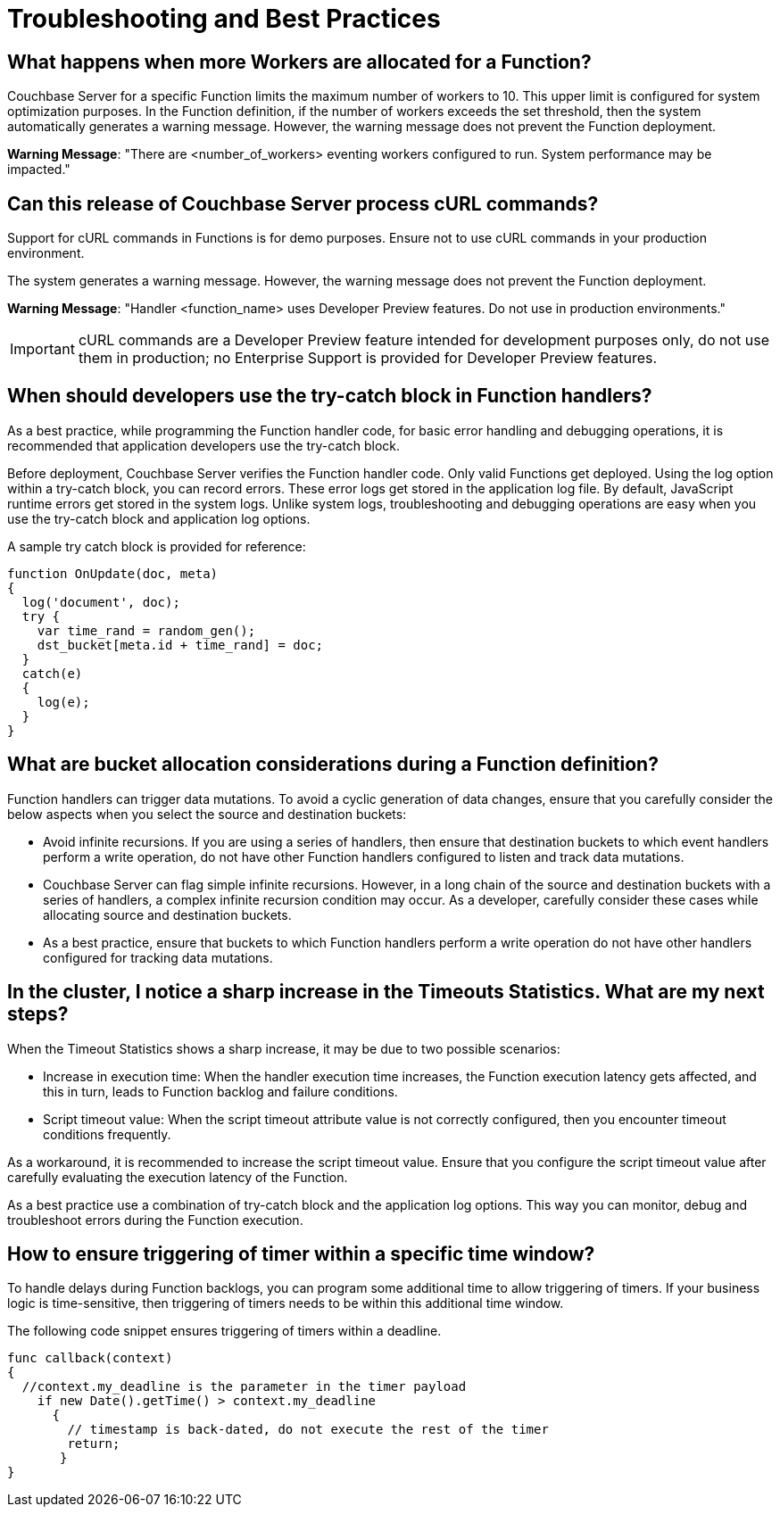 = Troubleshooting and Best Practices

== *What happens when more Workers are allocated for a Function?*

Couchbase Server for a specific Function limits the maximum number of workers to 10.
This upper limit is configured for system optimization purposes.
In the Function definition, if the number of workers exceeds the set threshold, then the system automatically generates a warning message.
However, the warning message does not prevent the Function deployment.

*Warning Message*: "There are <number_of_workers> eventing workers configured to run.
System performance may be impacted."

== *Can this release of Couchbase Server process cURL commands?*

Support for cURL commands in Functions is for demo purposes.
Ensure not to use cURL commands in your production environment.

The system generates a warning message.
However, the warning message does not prevent the Function deployment.

*Warning Message*: "Handler <function_name> uses Developer Preview features.
Do not use in production environments."

IMPORTANT: cURL commands are a Developer Preview feature intended for development purposes only, do not use them in production; no Enterprise Support is provided for Developer Preview features.

== *When should developers use the try-catch block in Function handlers?*

As a best practice, while programming the Function handler code, for basic error handling and debugging operations, it is recommended that application developers use the try-catch block.

Before deployment, Couchbase Server verifies the Function handler code.
Only valid Functions get deployed.
Using the log option within a try-catch block, you can record errors.
These error logs get stored in the application log file.
By default, JavaScript runtime errors get stored in the system logs.
Unlike system logs, troubleshooting and debugging operations are easy when you use the try-catch block and application log options.

A sample try catch block is provided for reference:

----
function OnUpdate(doc, meta)
{
  log('document', doc);
  try {
    var time_rand = random_gen();
    dst_bucket[meta.id + time_rand] = doc;
  }
  catch(e)
  {
    log(e);
  }
}
----

== *What are bucket allocation considerations during a Function definition?*

Function handlers can trigger data mutations.
To avoid a cyclic generation of data changes, ensure that you carefully consider the below aspects when you select the source and destination buckets:

* Avoid infinite recursions.
If you are using a series of handlers, then ensure that destination buckets to which event handlers perform a write operation, do not have other Function handlers configured to listen and track data mutations.
* Couchbase Server can flag simple infinite recursions.
However, in a long chain of the source and destination buckets with a series of handlers, a complex infinite recursion condition may occur.
As a developer, carefully consider these cases while allocating source and destination buckets.
* As a best practice, ensure that buckets to which Function handlers perform a write operation do not have other handlers configured for tracking data mutations.

== *In the cluster, I notice a sharp increase in the Timeouts Statistics. What are my next steps?*

When the Timeout Statistics shows a sharp increase, it may be due to two possible scenarios:

* Increase in execution time: When the handler execution time increases, the Function execution latency gets affected, and this in turn, leads to Function backlog and failure conditions.
* Script timeout value: When the script timeout attribute value is not correctly configured, then you encounter timeout conditions frequently.

As a workaround, it is recommended to increase the script timeout value.
Ensure that you configure the script timeout value after carefully evaluating the execution latency of the Function.

As a best practice use a combination of try-catch block and the application log options.
This way you can monitor, debug and troubleshoot errors during the Function execution.

== *How to ensure triggering of timer within a specific time window?*

To handle delays during Function backlogs, you can program some additional time to allow triggering of timers. If your business logic is time-sensitive, then triggering of timers needs to be within this additional time window.

The following code snippet ensures triggering of timers within a deadline.

----
func callback(context)
{
  //context.my_deadline is the parameter in the timer payload
    if new Date().getTime() > context.my_deadline
      {
        // timestamp is back-dated, do not execute the rest of the timer
        return;
       }
}
----
